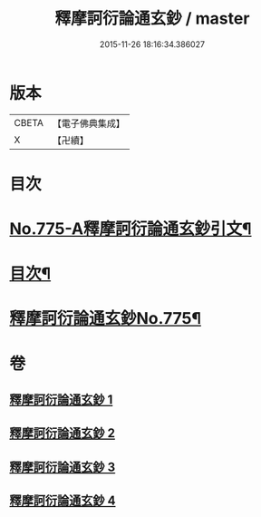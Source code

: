 #+TITLE: 釋摩訶衍論通玄鈔 / master
#+DATE: 2015-11-26 18:16:34.386027
* 版本
 |     CBETA|【電子佛典集成】|
 |         X|【卍續】    |

* 目次
* [[file:KR6o0090_001.txt::001-0110a1][No.775-A釋摩訶衍論通玄鈔引文¶]]
* [[file:KR6o0090_001.txt::0110b2][目次¶]]
* [[file:KR6o0090_001.txt::0110c1][釋摩訶衍論通玄鈔No.775¶]]
* 卷
** [[file:KR6o0090_001.txt][釋摩訶衍論通玄鈔 1]]
** [[file:KR6o0090_002.txt][釋摩訶衍論通玄鈔 2]]
** [[file:KR6o0090_003.txt][釋摩訶衍論通玄鈔 3]]
** [[file:KR6o0090_004.txt][釋摩訶衍論通玄鈔 4]]
